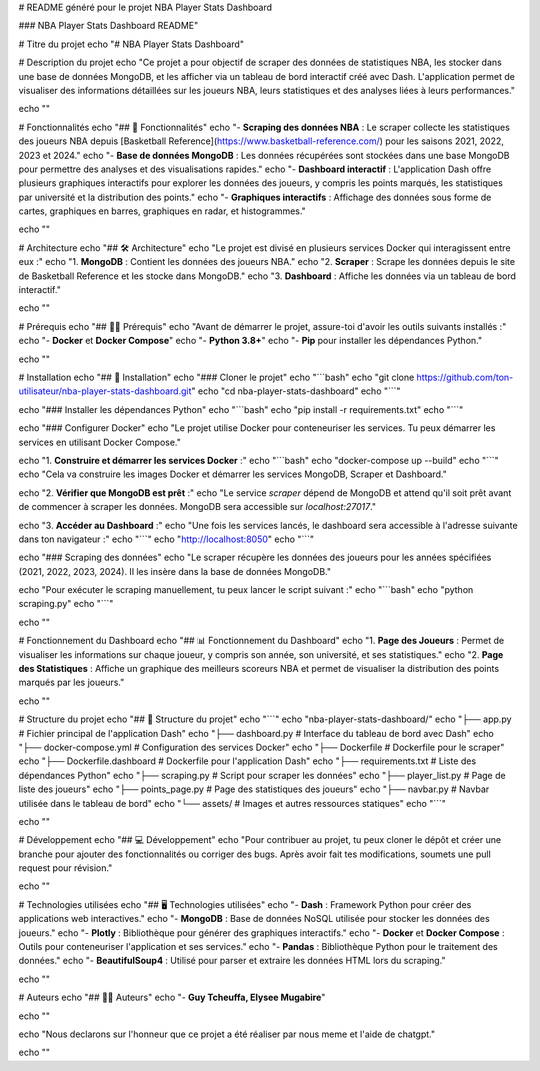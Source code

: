 


# README généré pour le projet NBA Player Stats Dashboard

###  NBA Player Stats Dashboard README"

# Titre du projet
echo "# NBA Player Stats Dashboard"

# Description du projet
echo "Ce projet a pour objectif de scraper des données de statistiques NBA, les stocker dans une base de données MongoDB, et les afficher via un tableau de bord interactif créé avec Dash. L'application permet de visualiser des informations détaillées sur les joueurs NBA, leurs statistiques et des analyses liées à leurs performances."

echo ""

# Fonctionnalités
echo "## 🚀 Fonctionnalités"
echo "- **Scraping des données NBA** : Le scraper collecte les statistiques des joueurs NBA depuis [Basketball Reference](https://www.basketball-reference.com/) pour les saisons 2021, 2022, 2023 et 2024."
echo "- **Base de données MongoDB** : Les données récupérées sont stockées dans une base MongoDB pour permettre des analyses et des visualisations rapides."
echo "- **Dashboard interactif** : L'application Dash offre plusieurs graphiques interactifs pour explorer les données des joueurs, y compris les points marqués, les statistiques par université et la distribution des points."
echo "- **Graphiques interactifs** : Affichage des données sous forme de cartes, graphiques en barres, graphiques en radar, et histogrammes."

echo ""

# Architecture
echo "## 🛠️ Architecture"
echo "Le projet est divisé en plusieurs services Docker qui interagissent entre eux :"
echo "1. **MongoDB** : Contient les données des joueurs NBA."
echo "2. **Scraper** : Scrape les données depuis le site de Basketball Reference et les stocke dans MongoDB."
echo "3. **Dashboard** : Affiche les données via un tableau de bord interactif."

echo ""

# Prérequis
echo "## 🧑‍💻 Prérequis"
echo "Avant de démarrer le projet, assure-toi d'avoir les outils suivants installés :"
echo "- **Docker** et **Docker Compose**"
echo "- **Python 3.8+**"
echo "- **Pip** pour installer les dépendances Python."

echo ""

# Installation
echo "## 🚧 Installation"
echo "### Cloner le projet"
echo "\`\`\`bash"
echo "git clone https://github.com/ton-utilisateur/nba-player-stats-dashboard.git"
echo "cd nba-player-stats-dashboard"
echo "\`\`\`"

echo "### Installer les dépendances Python"
echo "\`\`\`bash"
echo "pip install -r requirements.txt"
echo "\`\`\`"

echo "### Configurer Docker"
echo "Le projet utilise Docker pour conteneuriser les services. Tu peux démarrer les services en utilisant Docker Compose."

echo "1. **Construire et démarrer les services Docker** :"
echo "\`\`\`bash"
echo "docker-compose up --build"
echo "\`\`\`"
echo "Cela va construire les images Docker et démarrer les services MongoDB, Scraper et Dashboard."

echo "2. **Vérifier que MongoDB est prêt** :"
echo "Le service `scraper` dépend de MongoDB et attend qu'il soit prêt avant de commencer à scraper les données. MongoDB sera accessible sur `localhost:27017`."

echo "3. **Accéder au Dashboard** :"
echo "Une fois les services lancés, le dashboard sera accessible à l'adresse suivante dans ton navigateur :"
echo "\`\`\`"
echo "http://localhost:8050"
echo "\`\`\`"

echo "### Scraping des données"
echo "Le scraper récupère les données des joueurs pour les années spécifiées (2021, 2022, 2023, 2024). Il les insère dans la base de données MongoDB."

echo "Pour exécuter le scraping manuellement, tu peux lancer le script suivant :"
echo "\`\`\`bash"
echo "python scraping.py"
echo "\`\`\`"

echo ""

# Fonctionnement du Dashboard
echo "## 📊 Fonctionnement du Dashboard"
echo "1. **Page des Joueurs** : Permet de visualiser les informations sur chaque joueur, y compris son année, son université, et ses statistiques."
echo "2. **Page des Statistiques** : Affiche un graphique des meilleurs scoreurs NBA et permet de visualiser la distribution des points marqués par les joueurs."

echo ""

# Structure du projet
echo "## 📂 Structure du projet"
echo "\`\`\`"
echo "nba-player-stats-dashboard/"
echo "├── app.py                    # Fichier principal de l'application Dash"
echo "├── dashboard.py              # Interface du tableau de bord avec Dash"
echo "├── docker-compose.yml        # Configuration des services Docker"
echo "├── Dockerfile                # Dockerfile pour le scraper"
echo "├── Dockerfile.dashboard      # Dockerfile pour l'application Dash"
echo "├── requirements.txt          # Liste des dépendances Python"
echo "├── scraping.py               # Script pour scraper les données"
echo "├── player_list.py            # Page de liste des joueurs"
echo "├── points_page.py            # Page des statistiques des joueurs"
echo "├── navbar.py                 # Navbar utilisée dans le tableau de bord"
echo "└── assets/                   # Images et autres ressources statiques"
echo "\`\`\`"

echo ""

# Développement
echo "## 💻 Développement"
echo "Pour contribuer au projet, tu peux cloner le dépôt et créer une branche pour ajouter des fonctionnalités ou corriger des bugs. Après avoir fait tes modifications, soumets une pull request pour révision."

echo ""

# Technologies utilisées
echo "## 🖥️ Technologies utilisées"
echo "- **Dash** : Framework Python pour créer des applications web interactives."
echo "- **MongoDB** : Base de données NoSQL utilisée pour stocker les données des joueurs."
echo "- **Plotly** : Bibliothèque pour générer des graphiques interactifs."
echo "- **Docker** et **Docker Compose** : Outils pour conteneuriser l'application et ses services."
echo "- **Pandas** : Bibliothèque Python pour le traitement des données."
echo "- **BeautifulSoup4** : Utilisé pour parser et extraire les données HTML lors du scraping."

echo ""

# Auteurs
echo "## 👨‍💻 Auteurs"
echo "- **Guy Tcheuffa, Elysee Mugabire**"

echo ""

echo "Nous declarons sur l'honneur que ce projet a été réaliser par nous meme et l'aide de chatgpt."

echo ""
